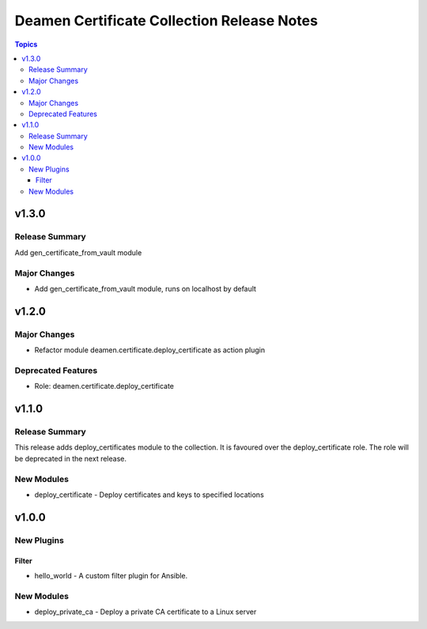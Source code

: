 ===========================================
Deamen Certificate Collection Release Notes
===========================================

.. contents:: Topics

v1.3.0
======

Release Summary
---------------

Add gen_certificate_from_vault module

Major Changes
-------------

- Add gen_certificate_from_vault module, runs on localhost by default

v1.2.0
======

Major Changes
-------------

- Refactor module deamen.certificate.deploy_certificate as action plugin

Deprecated Features
-------------------

- Role: deamen.certificate.deploy_certificate

v1.1.0
======

Release Summary
---------------

This release adds deploy_certificates module to the collection.
It is favoured over the deploy_certificate role.
The role will be deprecated in the next release.

New Modules
-----------

- deploy_certificate - Deploy certificates and keys to specified locations

v1.0.0
======

New Plugins
-----------

Filter
~~~~~~

- hello_world - A custom filter plugin for Ansible.

New Modules
-----------

- deploy_private_ca - Deploy a private CA certificate to a Linux server
